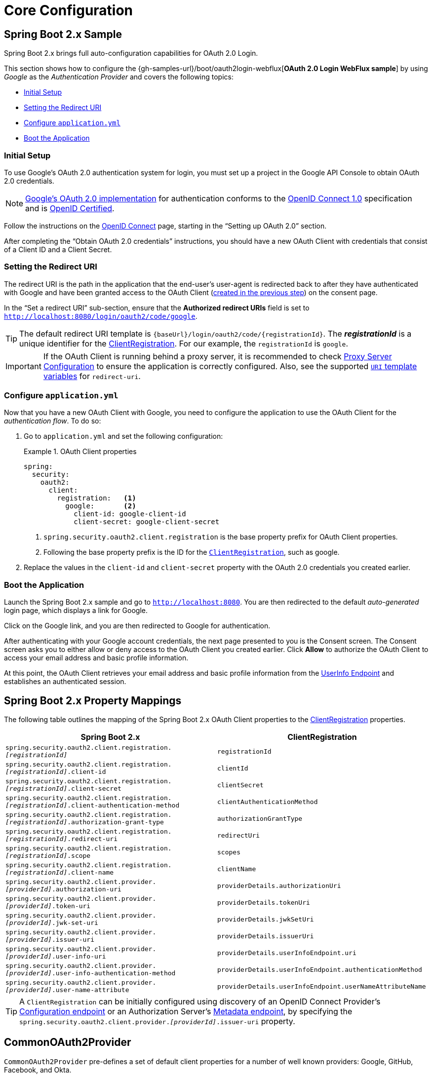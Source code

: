 = Core Configuration

[[webflux-oauth2-login-sample]]
== Spring Boot 2.x Sample

Spring Boot 2.x brings full auto-configuration capabilities for OAuth 2.0 Login.

This section shows how to configure the {gh-samples-url}/boot/oauth2login-webflux[*OAuth 2.0 Login WebFlux sample*] by using _Google_ as the _Authentication Provider_ and covers the following topics:

* <<webflux-oauth2-login-sample-setup>>
* <<webflux-oauth2-login-sample-redirect>>
* <<webflux-oauth2-login-sample-config>>
* <<webflux-oauth2-login-sample-start>>


[[webflux-oauth2-login-sample-setup]]
=== Initial Setup

To use Google's OAuth 2.0 authentication system for login, you must set up a project in the Google API Console to obtain OAuth 2.0 credentials.

[NOTE]
====
https://developers.google.com/identity/protocols/OpenIDConnect[Google's OAuth 2.0 implementation] for authentication conforms to the  https://openid.net/connect/[OpenID Connect 1.0] specification and is https://openid.net/certification/[OpenID Certified].
====

Follow the instructions on the https://developers.google.com/identity/protocols/OpenIDConnect[OpenID Connect] page, starting in the "`Setting up OAuth 2.0`" section.

After completing the "`Obtain OAuth 2.0 credentials`" instructions, you should have a new OAuth Client with credentials that consist of a Client ID and a Client Secret.


[[webflux-oauth2-login-sample-redirect]]
=== Setting the Redirect URI

The redirect URI is the path in the application that the end-user's user-agent is redirected back to after they have authenticated with Google and have been granted access to the OAuth Client (<<webflux-oauth2-login-sample-setup,created in the previous step>>) on the consent page.

In the "`Set a redirect URI`" sub-section, ensure that the *Authorized redirect URIs* field is set to `http://localhost:8080/login/oauth2/code/google`.

[TIP]
====
The default redirect URI template is `+{baseUrl}/login/oauth2/code/{registrationId}+`.
The *_registrationId_* is a unique identifier for the xref:reactive/oauth2/client/core.adoc#oauth2Client-client-registration[ClientRegistration].
For our example, the `registrationId` is `google`.
====

[IMPORTANT]
====
If the OAuth Client is running behind a proxy server, it is recommended to check xref:features/exploits/http.adoc#http-proxy-server[Proxy Server Configuration] to ensure the application is correctly configured.
Also, see the supported xref:reactive/oauth2/client/authorization-grants.adoc#oauth2Client-auth-code-redirect-uri[ `URI` template variables] for `redirect-uri`.
====

[[webflux-oauth2-login-sample-config]]
=== Configure `application.yml`

Now that you have a new OAuth Client with Google, you need to configure the application to use the OAuth Client for the _authentication flow_.
To do so:

. Go to `application.yml` and set the following configuration:
+
.OAuth Client properties
====
[source,yaml]
----
spring:
  security:
    oauth2:
      client:
        registration:	<1>
          google:	<2>
            client-id: google-client-id
            client-secret: google-client-secret
----

<1> `spring.security.oauth2.client.registration` is the base property prefix for OAuth Client properties.
<2> Following the base property prefix is the ID for the xref:reactive/oauth2/client/core.adoc#oauth2Client-client-registration[`ClientRegistration`], such as google.
====

. Replace the values in the `client-id` and `client-secret` property with the OAuth 2.0 credentials you created earlier.


[[webflux-oauth2-login-sample-start]]
=== Boot the Application

Launch the Spring Boot 2.x sample and go to `http://localhost:8080`.
You are then redirected to the default _auto-generated_ login page, which displays a link for Google.

Click on the Google link, and you are then redirected to Google for authentication.

After authenticating with your Google account credentials, the next page presented to you is the Consent screen.
The Consent screen asks you to either allow or deny access to the OAuth Client you created earlier.
Click *Allow* to authorize the OAuth Client to access your email address and basic profile information.

At this point, the OAuth Client retrieves your email address and basic profile information from the https://openid.net/specs/openid-connect-core-1_0.html#UserInfo[UserInfo Endpoint] and establishes an authenticated session.


[[oauth2login-boot-property-mappings]]
== Spring Boot 2.x Property Mappings

The following table outlines the mapping of the Spring Boot 2.x OAuth Client properties to the xref:reactive/oauth2/client/core.adoc#oauth2Client-client-registration[ClientRegistration] properties.

|===
|Spring Boot 2.x |ClientRegistration

|`spring.security.oauth2.client.registration._[registrationId]_`
|`registrationId`

|`spring.security.oauth2.client.registration._[registrationId]_.client-id`
|`clientId`

|`spring.security.oauth2.client.registration._[registrationId]_.client-secret`
|`clientSecret`

|`spring.security.oauth2.client.registration._[registrationId]_.client-authentication-method`
|`clientAuthenticationMethod`

|`spring.security.oauth2.client.registration._[registrationId]_.authorization-grant-type`
|`authorizationGrantType`

|`spring.security.oauth2.client.registration._[registrationId]_.redirect-uri`
|`redirectUri`

|`spring.security.oauth2.client.registration._[registrationId]_.scope`
|`scopes`

|`spring.security.oauth2.client.registration._[registrationId]_.client-name`
|`clientName`

|`spring.security.oauth2.client.provider._[providerId]_.authorization-uri`
|`providerDetails.authorizationUri`

|`spring.security.oauth2.client.provider._[providerId]_.token-uri`
|`providerDetails.tokenUri`

|`spring.security.oauth2.client.provider._[providerId]_.jwk-set-uri`
|`providerDetails.jwkSetUri`

|`spring.security.oauth2.client.provider._[providerId]_.issuer-uri`
|`providerDetails.issuerUri`

|`spring.security.oauth2.client.provider._[providerId]_.user-info-uri`
|`providerDetails.userInfoEndpoint.uri`

|`spring.security.oauth2.client.provider._[providerId]_.user-info-authentication-method`
|`providerDetails.userInfoEndpoint.authenticationMethod`

|`spring.security.oauth2.client.provider._[providerId]_.user-name-attribute`
|`providerDetails.userInfoEndpoint.userNameAttributeName`
|===

[TIP]
A `ClientRegistration` can be initially configured using discovery of an OpenID Connect Provider's https://openid.net/specs/openid-connect-discovery-1_0.html#ProviderConfig[Configuration endpoint] or an Authorization Server's https://tools.ietf.org/html/rfc8414#section-3[Metadata endpoint], by specifying the `spring.security.oauth2.client.provider._[providerId]_.issuer-uri` property.


[[webflux-oauth2-login-common-oauth2-provider]]
== CommonOAuth2Provider

`CommonOAuth2Provider` pre-defines a set of default client properties for a number of well known providers: Google, GitHub, Facebook, and Okta.

For example, the `authorization-uri`, `token-uri`, and `user-info-uri` do not change often for a Provider.
Therefore, it makes sense to provide default values in order to reduce the required configuration.

As demonstrated previously, when we <<webflux-oauth2-login-sample-config,configured a Google client>>, only the `client-id` and `client-secret` properties are required.

The following listing shows an example:

[source,yaml]
----
spring:
  security:
    oauth2:
      client:
        registration:
          google:
            client-id: google-client-id
            client-secret: google-client-secret
----

[TIP]
The auto-defaulting of client properties works seamlessly here because the `registrationId` (`google`) matches the `GOOGLE` `enum` (case-insensitive) in `CommonOAuth2Provider`.

For cases where you may want to specify a different `registrationId`, such as `google-login`, you can still leverage auto-defaulting of client properties by configuring the `provider` property.

The following listing shows an example:

[source,yaml]
----
spring:
  security:
    oauth2:
      client:
        registration:
          google-login:	<1>
            provider: google	<2>
            client-id: google-client-id
            client-secret: google-client-secret
----
<1> The `registrationId` is set to `google-login`.
<2> The `provider` property is set to `google`, which will leverage the auto-defaulting of client properties set in `CommonOAuth2Provider.GOOGLE.getBuilder()`.


[[webflux-oauth2-login-custom-provider-properties]]
== Configuring Custom Provider Properties

There are some OAuth 2.0 Providers that support multi-tenancy, which results in different protocol endpoints for each tenant (or sub-domain).

For example, an OAuth Client registered with Okta is assigned to a specific sub-domain and have their own protocol endpoints.

For these cases, Spring Boot 2.x provides the following base property for configuring custom provider properties: `spring.security.oauth2.client.provider._[providerId]_`.

The following listing shows an example:

[source,yaml]
----
spring:
  security:
    oauth2:
      client:
        registration:
          okta:
            client-id: okta-client-id
            client-secret: okta-client-secret
        provider:
          okta:	<1>
            authorization-uri: https://your-subdomain.oktapreview.com/oauth2/v1/authorize
            token-uri: https://your-subdomain.oktapreview.com/oauth2/v1/token
            user-info-uri: https://your-subdomain.oktapreview.com/oauth2/v1/userinfo
            user-name-attribute: sub
            jwk-set-uri: https://your-subdomain.oktapreview.com/oauth2/v1/keys
----

<1> The base property (`spring.security.oauth2.client.provider.okta`) allows for custom configuration of protocol endpoint locations.


[[webflux-oauth2-login-override-boot-autoconfig]]
== Overriding Spring Boot 2.x Auto-configuration

The Spring Boot 2.x auto-configuration class for OAuth Client support is `ReactiveOAuth2ClientAutoConfiguration`.

It performs the following tasks:

* Registers a `ReactiveClientRegistrationRepository` `@Bean` composed of `ClientRegistration`(s) from the configured OAuth Client properties.
* Registers a `SecurityWebFilterChain` `@Bean` and enables OAuth 2.0 Login through `serverHttpSecurity.oauth2Login()`.

If you need to override the auto-configuration based on your specific requirements, you may do so in the following ways:

* <<webflux-oauth2-login-register-reactiveclientregistrationrepository-bean,Register a ReactiveClientRegistrationRepository @Bean>>
* <<webflux-oauth2-login-register-securitywebfilterchain-bean,Register a SecurityWebFilterChain @Bean>>
* <<webflux-oauth2-login-completely-override-autoconfiguration,Completely Override the Auto-configuration>>


[[webflux-oauth2-login-register-reactiveclientregistrationrepository-bean]]
=== Register a ReactiveClientRegistrationRepository @Bean

The following example shows how to register a `ReactiveClientRegistrationRepository` `@Bean`:

====
.Java
[source,java,role="primary",attrs="-attributes"]
----
@Configuration
public class OAuth2LoginConfig {

	@Bean
	public ReactiveClientRegistrationRepository clientRegistrationRepository() {
		return new InMemoryReactiveClientRegistrationRepository(this.googleClientRegistration());
	}

	private ClientRegistration googleClientRegistration() {
		return ClientRegistration.withRegistrationId("google")
				.clientId("google-client-id")
				.clientSecret("google-client-secret")
				.clientAuthenticationMethod(ClientAuthenticationMethod.CLIENT_SECRET_BASIC)
				.authorizationGrantType(AuthorizationGrantType.AUTHORIZATION_CODE)
				.redirectUri("{baseUrl}/login/oauth2/code/{registrationId}")
				.scope("openid", "profile", "email", "address", "phone")
				.authorizationUri("https://accounts.google.com/o/oauth2/v2/auth")
				.tokenUri("https://www.googleapis.com/oauth2/v4/token")
				.userInfoUri("https://www.googleapis.com/oauth2/v3/userinfo")
				.userNameAttributeName(IdTokenClaimNames.SUB)
				.jwkSetUri("https://www.googleapis.com/oauth2/v3/certs")
				.clientName("Google")
				.build();
	}
}
----

.Kotlin
[source,kotlin,role="secondary",attrs="-attributes"]
----
@Configuration
class OAuth2LoginConfig {

    @Bean
    fun clientRegistrationRepository(): ReactiveClientRegistrationRepository {
        return InMemoryReactiveClientRegistrationRepository(googleClientRegistration())
    }

    private fun googleClientRegistration(): ClientRegistration {
        return ClientRegistration.withRegistrationId("google")
                .clientId("google-client-id")
                .clientSecret("google-client-secret")
                .clientAuthenticationMethod(ClientAuthenticationMethod.CLIENT_SECRET_BASIC)
                .authorizationGrantType(AuthorizationGrantType.AUTHORIZATION_CODE)
                .redirectUri("{baseUrl}/login/oauth2/code/{registrationId}")
                .scope("openid", "profile", "email", "address", "phone")
                .authorizationUri("https://accounts.google.com/o/oauth2/v2/auth")
                .tokenUri("https://www.googleapis.com/oauth2/v4/token")
                .userInfoUri("https://www.googleapis.com/oauth2/v3/userinfo")
                .userNameAttributeName(IdTokenClaimNames.SUB)
                .jwkSetUri("https://www.googleapis.com/oauth2/v3/certs")
                .clientName("Google")
                .build()
    }
}
----
====


[[webflux-oauth2-login-register-securitywebfilterchain-bean]]
=== Register a SecurityWebFilterChain @Bean

The following example shows how to register a `SecurityWebFilterChain` `@Bean` with `@EnableWebFluxSecurity` and enable OAuth 2.0 login through `serverHttpSecurity.oauth2Login()`:

.OAuth2 Login Configuration
====
.Java
[source,java,role="primary"]
----
@EnableWebFluxSecurity
public class OAuth2LoginSecurityConfig {

	@Bean
	public SecurityWebFilterChain securityWebFilterChain(ServerHttpSecurity http) {
		http
			.authorizeExchange(authorize -> authorize
				.anyExchange().authenticated()
			)
			.oauth2Login(withDefaults());

		return http.build();
	}
}
----

.Kotlin
[source,kotlin,role="secondary"]
----
@EnableWebFluxSecurity
class OAuth2LoginSecurityConfig {

    @Bean
    fun securityWebFilterChain(http: ServerHttpSecurity): SecurityWebFilterChain {
        http {
            authorizeExchange {
                authorize(anyExchange, authenticated)
            }
            oauth2Login { }
        }

        return http.build()
    }
}
----
====


[[webflux-oauth2-login-completely-override-autoconfiguration]]
=== Completely Override the Auto-configuration

The following example shows how to completely override the auto-configuration by registering a `ReactiveClientRegistrationRepository` `@Bean` and a `SecurityWebFilterChain` `@Bean`.

.Overriding the auto-configuration
====
.Java
[source,java,role="primary",attrs="-attributes"]
----
@EnableWebFluxSecurity
public class OAuth2LoginConfig {

	@Bean
	public SecurityWebFilterChain securityWebFilterChain(ServerHttpSecurity http) {
		http
			.authorizeExchange(authorize -> authorize
				.anyExchange().authenticated()
			)
			.oauth2Login(withDefaults());

		return http.build();
	}

	@Bean
	public ReactiveClientRegistrationRepository clientRegistrationRepository() {
		return new InMemoryReactiveClientRegistrationRepository(this.googleClientRegistration());
	}

	private ClientRegistration googleClientRegistration() {
		return ClientRegistration.withRegistrationId("google")
				.clientId("google-client-id")
				.clientSecret("google-client-secret")
				.clientAuthenticationMethod(ClientAuthenticationMethod.CLIENT_SECRET_BASIC)
				.authorizationGrantType(AuthorizationGrantType.AUTHORIZATION_CODE)
				.redirectUri("{baseUrl}/login/oauth2/code/{registrationId}")
				.scope("openid", "profile", "email", "address", "phone")
				.authorizationUri("https://accounts.google.com/o/oauth2/v2/auth")
				.tokenUri("https://www.googleapis.com/oauth2/v4/token")
				.userInfoUri("https://www.googleapis.com/oauth2/v3/userinfo")
				.userNameAttributeName(IdTokenClaimNames.SUB)
				.jwkSetUri("https://www.googleapis.com/oauth2/v3/certs")
				.clientName("Google")
				.build();
	}
}
----

.Kotlin
[source,kotlin,role="secondary",attrs="-attributes"]
----
@EnableWebFluxSecurity
class OAuth2LoginConfig {

    @Bean
    fun securityWebFilterChain(http: ServerHttpSecurity): SecurityWebFilterChain {
        http {
            authorizeExchange {
                authorize(anyExchange, authenticated)
            }
            oauth2Login { }
        }

        return http.build()
    }

    @Bean
    fun clientRegistrationRepository(): ReactiveClientRegistrationRepository {
        return InMemoryReactiveClientRegistrationRepository(googleClientRegistration())
    }

    private fun googleClientRegistration(): ClientRegistration {
        return ClientRegistration.withRegistrationId("google")
                .clientId("google-client-id")
                .clientSecret("google-client-secret")
                .clientAuthenticationMethod(ClientAuthenticationMethod.CLIENT_SECRET_BASIC)
                .authorizationGrantType(AuthorizationGrantType.AUTHORIZATION_CODE)
                .redirectUri("{baseUrl}/login/oauth2/code/{registrationId}")
                .scope("openid", "profile", "email", "address", "phone")
                .authorizationUri("https://accounts.google.com/o/oauth2/v2/auth")
                .tokenUri("https://www.googleapis.com/oauth2/v4/token")
                .userInfoUri("https://www.googleapis.com/oauth2/v3/userinfo")
                .userNameAttributeName(IdTokenClaimNames.SUB)
                .jwkSetUri("https://www.googleapis.com/oauth2/v3/certs")
                .clientName("Google")
                .build()
    }
}
----
====


[[webflux-oauth2-login-javaconfig-wo-boot]]
== Java Configuration without Spring Boot 2.x

If you are not able to use Spring Boot 2.x and would like to configure one of the pre-defined providers in `CommonOAuth2Provider` (for example, Google), apply the following configuration:

.OAuth2 Login Configuration
====
.Java
[source,java,role="primary"]
----
@EnableWebFluxSecurity
public class OAuth2LoginConfig {

	@Bean
	public SecurityWebFilterChain securityWebFilterChain(ServerHttpSecurity http) {
		http
			.authorizeExchange(authorize -> authorize
				.anyExchange().authenticated()
			)
			.oauth2Login(withDefaults());

		return http.build();
	}

	@Bean
	public ReactiveClientRegistrationRepository clientRegistrationRepository() {
		return new InMemoryReactiveClientRegistrationRepository(this.googleClientRegistration());
	}

	@Bean
	public ReactiveOAuth2AuthorizedClientService authorizedClientService(
			ReactiveClientRegistrationRepository clientRegistrationRepository) {
		return new InMemoryReactiveOAuth2AuthorizedClientService(clientRegistrationRepository);
	}

	@Bean
	public ServerOAuth2AuthorizedClientRepository authorizedClientRepository(
			ReactiveOAuth2AuthorizedClientService authorizedClientService) {
		return new AuthenticatedPrincipalServerOAuth2AuthorizedClientRepository(authorizedClientService);
	}

	private ClientRegistration googleClientRegistration() {
		return CommonOAuth2Provider.GOOGLE.getBuilder("google")
				.clientId("google-client-id")
				.clientSecret("google-client-secret")
				.build();
	}
}
----

.Kotlin
[source,kotlin,role="secondary"]
----
@EnableWebFluxSecurity
class OAuth2LoginConfig {

    @Bean
    fun securityWebFilterChain(http: ServerHttpSecurity): SecurityWebFilterChain {
        http {
            authorizeExchange {
                authorize(anyExchange, authenticated)
            }
            oauth2Login { }
        }

        return http.build()
    }

    @Bean
    fun clientRegistrationRepository(): ReactiveClientRegistrationRepository {
        return InMemoryReactiveClientRegistrationRepository(googleClientRegistration())
    }

    @Bean
    fun authorizedClientService(
        clientRegistrationRepository: ReactiveClientRegistrationRepository
    ): ReactiveOAuth2AuthorizedClientService {
        return InMemoryReactiveOAuth2AuthorizedClientService(clientRegistrationRepository)
    }

    @Bean
    fun authorizedClientRepository(
        authorizedClientService: ReactiveOAuth2AuthorizedClientService
    ): ServerOAuth2AuthorizedClientRepository {
        return AuthenticatedPrincipalServerOAuth2AuthorizedClientRepository(authorizedClientService)
    }

    private fun googleClientRegistration(): ClientRegistration {
        return CommonOAuth2Provider.GOOGLE.getBuilder("google")
                .clientId("google-client-id")
                .clientSecret("google-client-secret")
                .build()
    }
}
----
====

